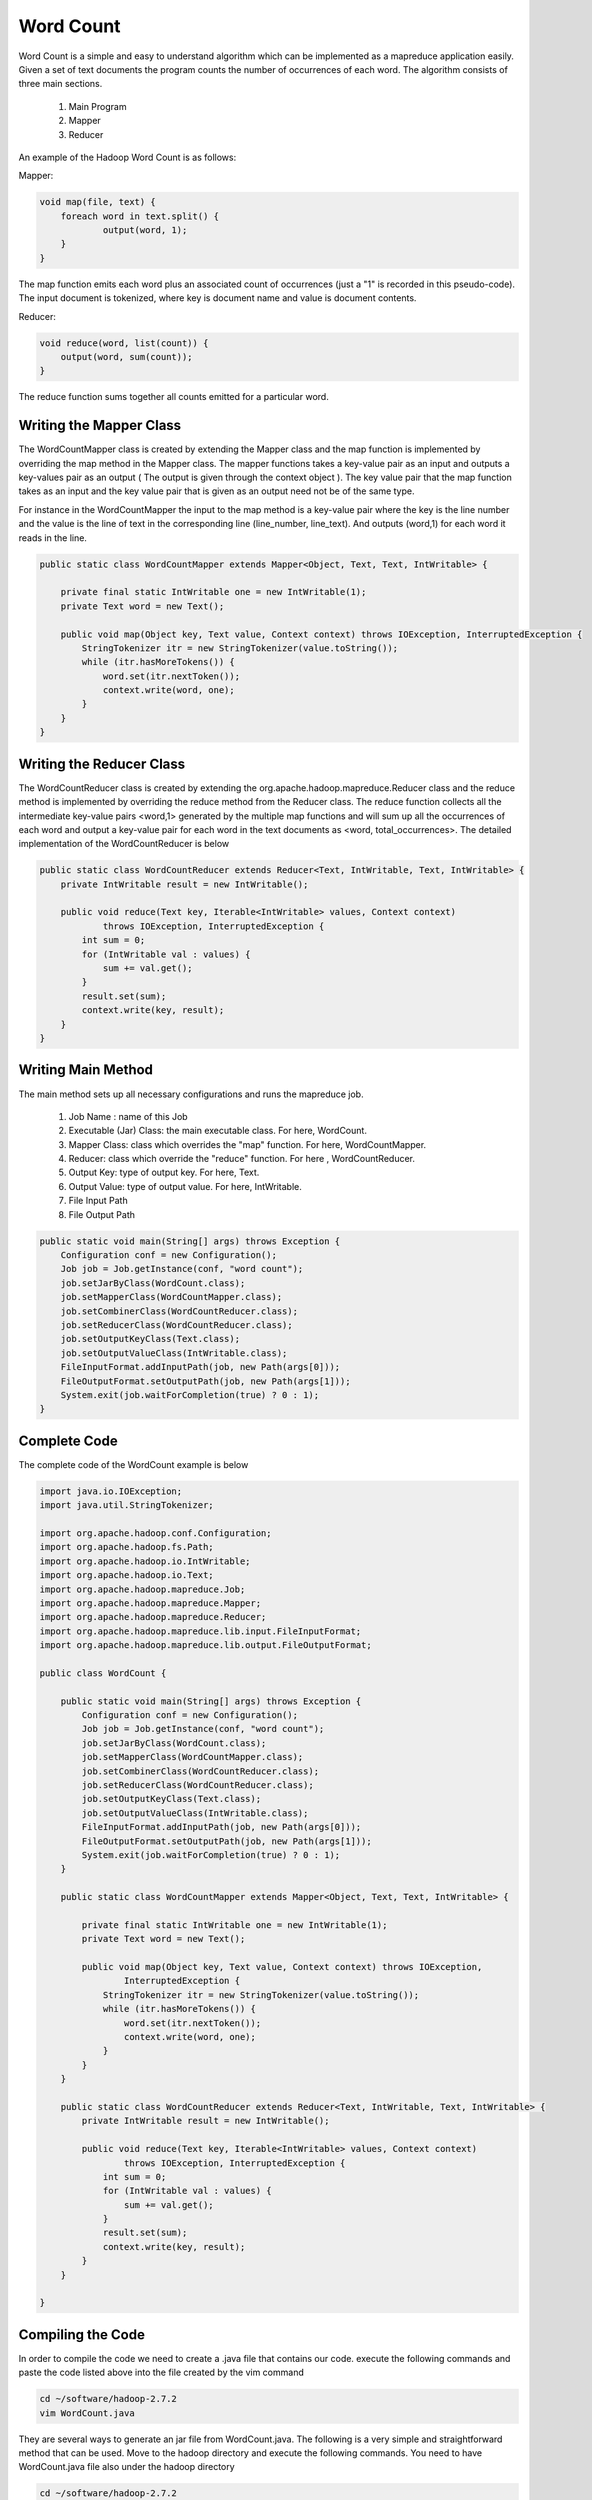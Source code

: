 Word Count
==========
Word Count is a simple and easy to understand algorithm which can be implemented as a mapreduce application easily. Given a set of text documents the program counts the number of occurrences of each word. The algorithm consists of three main sections.

    1. Main Program
    2. Mapper
    3. Reducer

An example of the Hadoop Word Count is as follows:

.. image:: images/figures/wordcount.png
   :height: 300px
   :width: 520px
   :alt: word count show case
   :align: center

Mapper:

.. code-block:: java
	
    void map(file, text) {
    	foreach word in text.split() {
        	output(word, 1);
    	}
    }


The map function emits each word plus an associated count of occurrences (just a "1" is recorded in this pseudo-code). The input document is tokenized, where key is document name and value is document contents.

Reducer:

.. code-block:: java

    void reduce(word, list(count)) {
        output(word, sum(count));
    }

The reduce function sums together all counts emitted for a particular word.

Writing the Mapper Class
-----------------------
The WordCountMapper class is created by extending the Mapper class and the map function is implemented by overriding the map method in the Mapper class. The mapper functions takes a key-value pair as an input and outputs a key-values pair as an output ( The output is given through the context object ). The key value pair that the map function takes as an input and the key value pair that is given as an output need not be of the same type.

For instance in the WordCountMapper the input to the map method is a key-value pair where the key is the line number and the value is the line of text in the corresponding line (line_number, line_text). And outputs (word,1) for each word it reads in the line.

.. code-block:: java

    public static class WordCountMapper extends Mapper<Object, Text, Text, IntWritable> {

        private final static IntWritable one = new IntWritable(1);
        private Text word = new Text();

        public void map(Object key, Text value, Context context) throws IOException, InterruptedException {
            StringTokenizer itr = new StringTokenizer(value.toString());
            while (itr.hasMoreTokens()) {
                word.set(itr.nextToken());
                context.write(word, one);
            }
        }
    }


Writing the Reducer Class
------------------------

The WordCountReducer class is created by extending the org.apache.hadoop.mapreduce.Reducer class and the reduce method is implemented by overriding the reduce method from the Reducer class. The reduce function collects all the intermediate key-value pairs <word,1>  generated by the multiple map functions and will sum up all the occurrences of each word and output a key-value pair for each word in the text documents as <word, total_occurrences>. The detailed implementation of the WordCountReducer is below

.. code-block:: java

    public static class WordCountReducer extends Reducer<Text, IntWritable, Text, IntWritable> {
        private IntWritable result = new IntWritable();

        public void reduce(Text key, Iterable<IntWritable> values, Context context)
                throws IOException, InterruptedException {
            int sum = 0;
            for (IntWritable val : values) {
                sum += val.get();
            }
            result.set(sum);
            context.write(key, result);
        }
    }

Writing Main Method
------------------

The main method sets up all necessary configurations and runs the mapreduce job.

    1. Job Name : name of this Job
    2. Executable (Jar) Class: the main executable class. For here, WordCount.
    3. Mapper Class: class which overrides the "map" function. For here, WordCountMapper.
    4. Reducer: class which override the "reduce" function. For here , WordCountReducer.
    5. Output Key: type of output key. For here, Text.
    6. Output Value: type of output value. For here, IntWritable.
    7. File Input Path
    8. File Output Path

.. code-block:: java

    public static void main(String[] args) throws Exception {
        Configuration conf = new Configuration();
        Job job = Job.getInstance(conf, "word count");
        job.setJarByClass(WordCount.class);
        job.setMapperClass(WordCountMapper.class);
        job.setCombinerClass(WordCountReducer.class);
        job.setReducerClass(WordCountReducer.class);
        job.setOutputKeyClass(Text.class);
        job.setOutputValueClass(IntWritable.class);
        FileInputFormat.addInputPath(job, new Path(args[0]));
        FileOutputFormat.setOutputPath(job, new Path(args[1]));
        System.exit(job.waitForCompletion(true) ? 0 : 1);
    }


Complete Code
------------

The complete code of the WordCount example is below

.. code-block:: java

    import java.io.IOException;
    import java.util.StringTokenizer;

    import org.apache.hadoop.conf.Configuration;
    import org.apache.hadoop.fs.Path;
    import org.apache.hadoop.io.IntWritable;
    import org.apache.hadoop.io.Text;
    import org.apache.hadoop.mapreduce.Job;
    import org.apache.hadoop.mapreduce.Mapper;
    import org.apache.hadoop.mapreduce.Reducer;
    import org.apache.hadoop.mapreduce.lib.input.FileInputFormat;
    import org.apache.hadoop.mapreduce.lib.output.FileOutputFormat;

    public class WordCount {

        public static void main(String[] args) throws Exception {
            Configuration conf = new Configuration();
            Job job = Job.getInstance(conf, "word count");
            job.setJarByClass(WordCount.class);
            job.setMapperClass(WordCountMapper.class);
            job.setCombinerClass(WordCountReducer.class);
            job.setReducerClass(WordCountReducer.class);
            job.setOutputKeyClass(Text.class);
            job.setOutputValueClass(IntWritable.class);
            FileInputFormat.addInputPath(job, new Path(args[0]));
            FileOutputFormat.setOutputPath(job, new Path(args[1]));
            System.exit(job.waitForCompletion(true) ? 0 : 1);
        }

        public static class WordCountMapper extends Mapper<Object, Text, Text, IntWritable> {

            private final static IntWritable one = new IntWritable(1);
            private Text word = new Text();

            public void map(Object key, Text value, Context context) throws IOException,
                    InterruptedException {
                StringTokenizer itr = new StringTokenizer(value.toString());
                while (itr.hasMoreTokens()) {
                    word.set(itr.nextToken());
                    context.write(word, one);
                }
            }
        }

        public static class WordCountReducer extends Reducer<Text, IntWritable, Text, IntWritable> {
            private IntWritable result = new IntWritable();

            public void reduce(Text key, Iterable<IntWritable> values, Context context)
                    throws IOException, InterruptedException {
                int sum = 0;
                for (IntWritable val : values) {
                    sum += val.get();
                }
                result.set(sum);
                context.write(key, result);
            }
        }

    }

Compiling the Code
-------------
In order to compile the code we need to create a .java file that contains our code. execute the following commands and paste the code listed above into the file created by the vim command

.. code-block:: bash

    cd ~/software/hadoop-2.7.2
    vim WordCount.java

They are several ways to generate an jar file from WordCount.java. The following is a very simple and straightforward method that can be used.  Move to the hadoop directory and execute the following commands. You need to have WordCount.java file also under the hadoop directory

.. code-block:: bash

    cd ~/software/hadoop-2.7.2
    export HADOOP_CLASSPATH=${JAVA_HOME}/lib/tools.jar
    ./bin/hadoop com.sun.tools.javac.Main WordCount.java
    jar cf wc.jar WordCount*.class


This will create a jar file that contains the compiled classes needed to run the program on Hadoop.

-------
Optional
-------

Another more cleaner method will be to create a MVN project for the WordCount example and simply do a “mvn clean install” which will produce a jar file. You will need to add the following dependency in the pom.xml

.. code-block:: xml

    <dependency>
        <groupId>org.apache.hadoop</groupId>
        <artifactId>hadoop-core</artifactId>
        <version>1.2.1</version>
    </dependency>

Running the Code.
--------------

Next we will run the example on a local standalone Hadoop node. Before we run the example we need to create a set of input files that will be given to the program.

First create a directory to put all the input files in. The program will read all the files that are in this folder. Use the following commands to create the files and directories

.. code-block:: bash

    mkdir -p ~/hadoop/admicloudtutorial/wordcount/input
    cd ~/hadoop/admicloudtutorial/wordcount/input
    vim 1.txt
    vim 2.txt

Create two text files 1.txt and 2.txt under the folder containing the following

1.txt - Hello World Bye World

2.txt - Hello Hadoop Goodbye Hadoop

To run the mapreduce job execute the following command from the hadoop directory

.. code-block:: bash
    cd ~/software/hadoop-2.7.2
    ./bin/hadoop jar wc.jar WordCount ~/hadoop/admicloudtutorial/wordcount/input ~/hadoop/admicloudtutorial/wordcount/output

After the job has completed execute the following command and check the output that was generated.

.. code-block:: bash

    cat ~/hadoop/admicloudtutorial/wordcount/output/part-r-00000
    Bye	1
    Goodbye	1
    Hadoop	2
    Hello	2
    World	2


